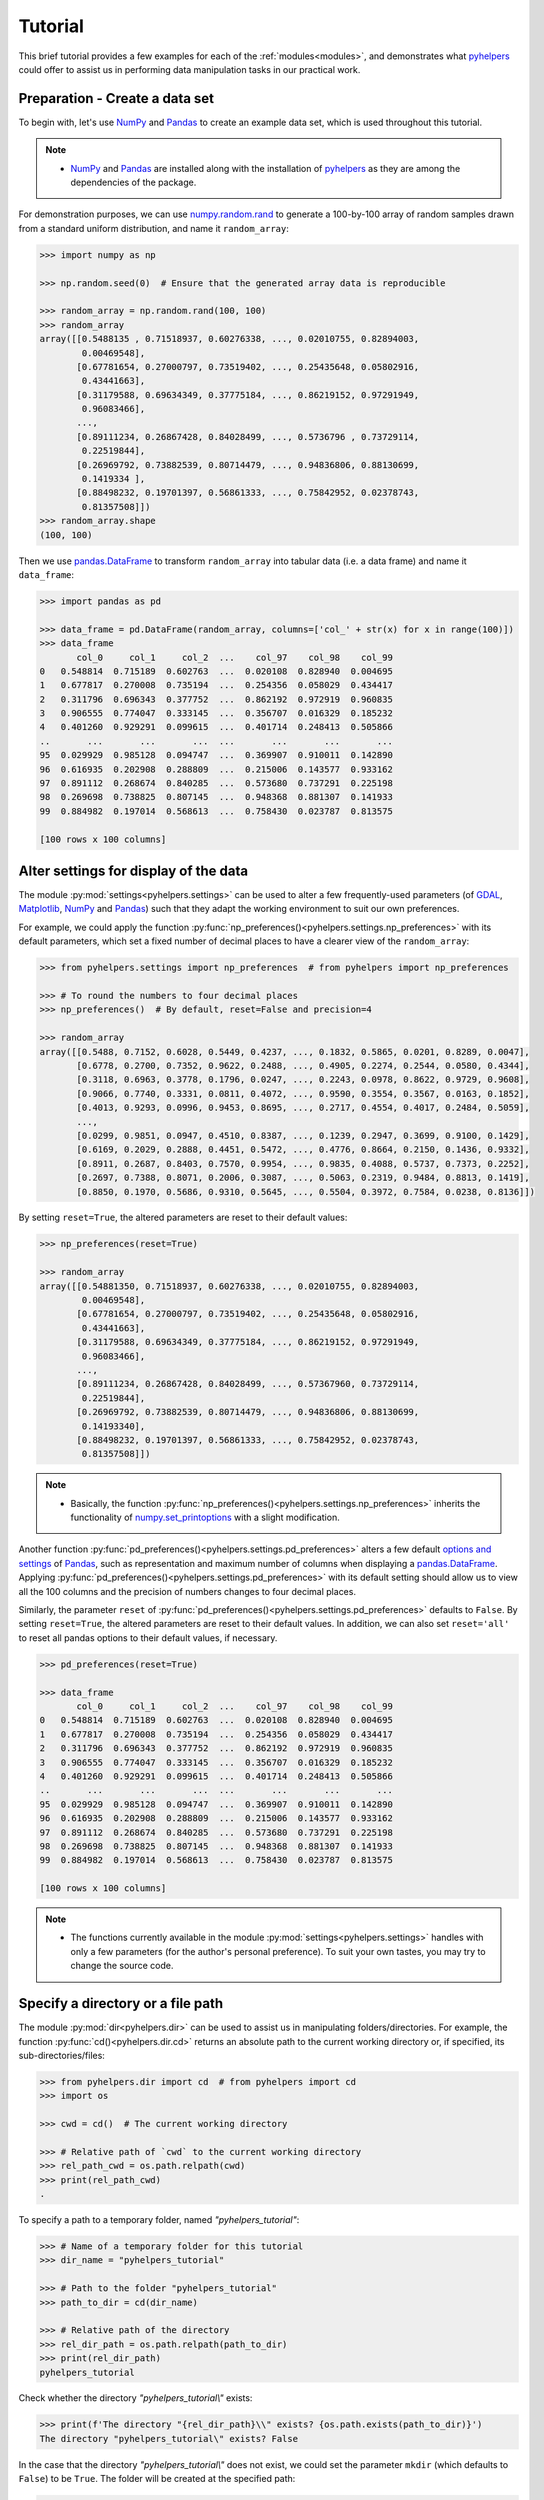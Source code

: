 .. _brief-tutorial:

========
Tutorial
========

This brief tutorial provides a few examples for each of the :ref:`modules<modules>`, and demonstrates what `pyhelpers`_ could offer to assist us in performing data manipulation tasks in our practical work.

.. _pyhelpers: https://pypi.org/project/pyhelpers/



.. _tutorial-preparation:

Preparation - Create a data set
===============================

To begin with, let's use `NumPy`_ and `Pandas`_ to create an example data set, which is used throughout this tutorial.

.. _`NumPy`: https://numpy.org/
.. _`Pandas`: https://pandas.pydata.org/

.. note::

    - `NumPy`_ and `Pandas`_ are installed along with the installation of `pyhelpers`_ as they are among the dependencies of the package.

For demonstration purposes, we can use `numpy.random.rand`_ to generate a 100-by-100 array of random samples drawn from a standard uniform distribution, and name it ``random_array``:

.. _`numpy.random.rand`: https://numpy.org/doc/stable/reference/random/generated/numpy.random.rand.html

.. code-block:: python

    >>> import numpy as np

    >>> np.random.seed(0)  # Ensure that the generated array data is reproducible

    >>> random_array = np.random.rand(100, 100)
    >>> random_array
    array([[0.5488135 , 0.71518937, 0.60276338, ..., 0.02010755, 0.82894003,
            0.00469548],
           [0.67781654, 0.27000797, 0.73519402, ..., 0.25435648, 0.05802916,
            0.43441663],
           [0.31179588, 0.69634349, 0.37775184, ..., 0.86219152, 0.97291949,
            0.96083466],
           ...,
           [0.89111234, 0.26867428, 0.84028499, ..., 0.5736796 , 0.73729114,
            0.22519844],
           [0.26969792, 0.73882539, 0.80714479, ..., 0.94836806, 0.88130699,
            0.1419334 ],
           [0.88498232, 0.19701397, 0.56861333, ..., 0.75842952, 0.02378743,
            0.81357508]])
    >>> random_array.shape
    (100, 100)

Then we use `pandas.DataFrame`_ to transform ``random_array`` into tabular data (i.e. a data frame) and name it ``data_frame``:

.. _`pandas.DataFrame`: https://pandas.pydata.org/pandas-docs/stable/user_guide/dsintro.html#dataframe

.. code-block:: python

    >>> import pandas as pd

    >>> data_frame = pd.DataFrame(random_array, columns=['col_' + str(x) for x in range(100)])
    >>> data_frame
           col_0     col_1     col_2  ...    col_97    col_98    col_99
    0   0.548814  0.715189  0.602763  ...  0.020108  0.828940  0.004695
    1   0.677817  0.270008  0.735194  ...  0.254356  0.058029  0.434417
    2   0.311796  0.696343  0.377752  ...  0.862192  0.972919  0.960835
    3   0.906555  0.774047  0.333145  ...  0.356707  0.016329  0.185232
    4   0.401260  0.929291  0.099615  ...  0.401714  0.248413  0.505866
    ..       ...       ...       ...  ...       ...       ...       ...
    95  0.029929  0.985128  0.094747  ...  0.369907  0.910011  0.142890
    96  0.616935  0.202908  0.288809  ...  0.215006  0.143577  0.933162
    97  0.891112  0.268674  0.840285  ...  0.573680  0.737291  0.225198
    98  0.269698  0.738825  0.807145  ...  0.948368  0.881307  0.141933
    99  0.884982  0.197014  0.568613  ...  0.758430  0.023787  0.813575

    [100 rows x 100 columns]



.. _tutorial-settings-examples:

Alter settings for display of the data
======================================

The module :py:mod:`settings<pyhelpers.settings>` can be used to alter a few frequently-used parameters (of `GDAL`_, `Matplotlib`_, `NumPy`_ and `Pandas`_) such that they adapt the working environment to suit our own preferences.

.. _`Matplotlib`: https://matplotlib.org/
.. _`GDAL`: https://gdal.org/

For example, we could apply the function :py:func:`np_preferences()<pyhelpers.settings.np_preferences>` with its default parameters, which set a fixed number of decimal places to have a clearer view of the ``random_array``:

.. code-block:: python

    >>> from pyhelpers.settings import np_preferences  # from pyhelpers import np_preferences

    >>> # To round the numbers to four decimal places
    >>> np_preferences()  # By default, reset=False and precision=4

    >>> random_array
    array([[0.5488, 0.7152, 0.6028, 0.5449, 0.4237, ..., 0.1832, 0.5865, 0.0201, 0.8289, 0.0047],
           [0.6778, 0.2700, 0.7352, 0.9622, 0.2488, ..., 0.4905, 0.2274, 0.2544, 0.0580, 0.4344],
           [0.3118, 0.6963, 0.3778, 0.1796, 0.0247, ..., 0.2243, 0.0978, 0.8622, 0.9729, 0.9608],
           [0.9066, 0.7740, 0.3331, 0.0811, 0.4072, ..., 0.9590, 0.3554, 0.3567, 0.0163, 0.1852],
           [0.4013, 0.9293, 0.0996, 0.9453, 0.8695, ..., 0.2717, 0.4554, 0.4017, 0.2484, 0.5059],
           ...,
           [0.0299, 0.9851, 0.0947, 0.4510, 0.8387, ..., 0.1239, 0.2947, 0.3699, 0.9100, 0.1429],
           [0.6169, 0.2029, 0.2888, 0.4451, 0.5472, ..., 0.4776, 0.8664, 0.2150, 0.1436, 0.9332],
           [0.8911, 0.2687, 0.8403, 0.7570, 0.9954, ..., 0.9835, 0.4088, 0.5737, 0.7373, 0.2252],
           [0.2697, 0.7388, 0.8071, 0.2006, 0.3087, ..., 0.5063, 0.2319, 0.9484, 0.8813, 0.1419],
           [0.8850, 0.1970, 0.5686, 0.9310, 0.5645, ..., 0.5504, 0.3972, 0.7584, 0.0238, 0.8136]])

By setting ``reset=True``, the altered parameters are reset to their default values:

.. code-block:: python

    >>> np_preferences(reset=True)

    >>> random_array
    array([[0.54881350, 0.71518937, 0.60276338, ..., 0.02010755, 0.82894003,
            0.00469548],
           [0.67781654, 0.27000797, 0.73519402, ..., 0.25435648, 0.05802916,
            0.43441663],
           [0.31179588, 0.69634349, 0.37775184, ..., 0.86219152, 0.97291949,
            0.96083466],
           ...,
           [0.89111234, 0.26867428, 0.84028499, ..., 0.57367960, 0.73729114,
            0.22519844],
           [0.26969792, 0.73882539, 0.80714479, ..., 0.94836806, 0.88130699,
            0.14193340],
           [0.88498232, 0.19701397, 0.56861333, ..., 0.75842952, 0.02378743,
            0.81357508]])

.. note::

    - Basically, the function :py:func:`np_preferences()<pyhelpers.settings.np_preferences>` inherits the functionality of `numpy.set_printoptions`_ with a slight modification.

.. _numpy.set_printoptions: https://numpy.org/doc/stable/reference/generated/numpy.set_printoptions.html

Another function :py:func:`pd_preferences()<pyhelpers.settings.pd_preferences>` alters a few default `options and settings`_ of `Pandas`_, such as representation and maximum number of columns when displaying a `pandas.DataFrame`_. Applying :py:func:`pd_preferences()<pyhelpers.settings.pd_preferences>` with its default setting should allow us to view all the 100 columns and the precision of numbers changes to four decimal places.

.. _`options and settings`: https://pandas.pydata.org/pandas-docs/stable/user_guide/options.html

.. only:: html

    .. code-block:: python

        >>> from pyhelpers.settings import pd_preferences  # from pyhelpers import pd_preferences

        >>> pd_preferences()  # By default, reset=False and precision=4

        >>> data_frame
            col_0  col_1  col_2  col_3  col_4  col_5  col_6  col_7  col_8  col_9  col_10  col_11  col_12  col_13  col_14  col_15  col_16  col_17  col_18  col_19  col_20  col_21  col_22  col_23  col_24  col_25  col_26  col_27  col_28  col_29  col_30  col_31  col_32  col_33  col_34  col_35  col_36  col_37  col_38  col_39  col_40  col_41  col_42  col_43  col_44  col_45  col_46  col_47  col_48  col_49  col_50  col_51  col_52  col_53  col_54  col_55  col_56  col_57  col_58  col_59  col_60  col_61  col_62  col_63  col_64  col_65  col_66  col_67  col_68  col_69  col_70  col_71  col_72  col_73  col_74  col_75  col_76  col_77  col_78  col_79  col_80  col_81  col_82  col_83  col_84  col_85  col_86  col_87  col_88  col_89  col_90  col_91  col_92  col_93  col_94  col_95  col_96  col_97  col_98  col_99
        0  0.5488 0.7152 0.6028 0.5449 0.4237 0.6459 0.4376 0.8918 0.9637 0.3834  0.7917  0.5289  0.5680  0.9256  0.0710  0.0871  0.0202  0.8326  0.7782  0.8700  0.9786  0.7992  0.4615  0.7805  0.1183  0.6399  0.1434  0.9447  0.5218  0.4147  0.2646  0.7742  0.4562  0.5684  0.0188  0.6176  0.6121  0.6169  0.9437  0.6818  0.3595  0.4370  0.6976  0.0602  0.6668  0.6706  0.2104  0.1289  0.3154  0.3637  0.5702  0.4386  0.9884  0.1020  0.2089  0.1613  0.6531  0.2533  0.4663  0.2444  0.1590  0.1104  0.6563  0.1382  0.1966  0.3687  0.8210  0.0971  0.8379  0.0961  0.9765  0.4687  0.9768  0.6048  0.7393  0.0392  0.2828  0.1202  0.2961  0.1187  0.3180  0.4143  0.0641  0.6925  0.5666  0.2654  0.5232  0.0939  0.5759  0.9293  0.3186  0.6674  0.1318  0.7163  0.2894  0.1832  0.5865  0.0201  0.8289  0.0047
        1  0.6778 0.2700 0.7352 0.9622 0.2488 0.5762 0.5920 0.5723 0.2231 0.9527  0.4471  0.8464  0.6995  0.2974  0.8138  0.3965  0.8811  0.5813  0.8817  0.6925  0.7253  0.5013  0.9561  0.6440  0.4239  0.6064  0.0192  0.3016  0.6602  0.2901  0.6180  0.4288  0.1355  0.2983  0.5700  0.5909  0.5743  0.6532  0.6521  0.4314  0.8965  0.3676  0.4359  0.8919  0.8062  0.7039  0.1002  0.9195  0.7142  0.9988  0.1494  0.8681  0.1625  0.6156  0.1238  0.8480  0.8073  0.5691  0.4072  0.0692  0.6974  0.4535  0.7221  0.8664  0.9755  0.8558  0.0117  0.3600  0.7300  0.1716  0.5210  0.0543  0.2000  0.0185  0.7937  0.2239  0.3454  0.9281  0.7044  0.0318  0.1647  0.6215  0.5772  0.2379  0.9342  0.6140  0.5356  0.5899  0.7301  0.3119  0.3982  0.2098  0.1862  0.9444  0.7396  0.4905  0.2274  0.2544  0.0580  0.4344
        2  0.3118 0.6963 0.3778 0.1796 0.0247 0.0672 0.6794 0.4537 0.5366 0.8967  0.9903  0.2169  0.6631  0.2633  0.0207  0.7584  0.3200  0.3835  0.5883  0.8310  0.6290  0.8727  0.2735  0.7980  0.1856  0.9528  0.6875  0.2155  0.9474  0.7309  0.2539  0.2133  0.5182  0.0257  0.2075  0.4247  0.3742  0.4636  0.2776  0.5868  0.8639  0.1175  0.5174  0.1321  0.7169  0.3961  0.5654  0.1833  0.1448  0.4881  0.3556  0.9404  0.7653  0.7487  0.9037  0.0834  0.5522  0.5845  0.9619  0.2921  0.2408  0.1003  0.0164  0.9295  0.6699  0.7852  0.2817  0.5864  0.0640  0.4856  0.9775  0.8765  0.3382  0.9616  0.2317  0.9493  0.9414  0.7992  0.6304  0.8743  0.2930  0.8489  0.6179  0.0132  0.3472  0.1481  0.9818  0.4784  0.4974  0.6395  0.3686  0.1369  0.8221  0.1898  0.5113  0.2243  0.0978  0.8622  0.9729  0.9608
        3  0.9066 0.7740 0.3331 0.0811 0.4072 0.2322 0.1325 0.0534 0.7256 0.0114  0.7706  0.1469  0.0795  0.0896  0.6720  0.2454  0.4205  0.5574  0.8606  0.7270  0.2703  0.1315  0.0554  0.3016  0.2621  0.4561  0.6833  0.6956  0.2835  0.3799  0.1812  0.7885  0.0568  0.6970  0.7787  0.7774  0.2594  0.3738  0.5876  0.2728  0.3709  0.1971  0.4599  0.0446  0.7998  0.0770  0.5188  0.3068  0.5775  0.9594  0.6456  0.0354  0.4304  0.5100  0.5362  0.6814  0.2776  0.1289  0.3927  0.9564  0.1871  0.9040  0.5438  0.4569  0.8820  0.4586  0.7242  0.3990  0.9040  0.6900  0.6996  0.3277  0.7568  0.6361  0.2400  0.1605  0.7964  0.9592  0.4581  0.5910  0.8577  0.4572  0.9519  0.5758  0.8208  0.9088  0.8155  0.1594  0.6289  0.3984  0.0627  0.4240  0.2587  0.8490  0.0333  0.9590  0.3554  0.3567  0.0163  0.1852
        4  0.4013 0.9293 0.0996 0.9453 0.8695 0.4542 0.3267 0.2327 0.6145 0.0331  0.0156  0.4288  0.0681  0.2519  0.2212  0.2532  0.1311  0.0120  0.1155  0.6185  0.9743  0.9903  0.4091  0.1630  0.6388  0.4903  0.9894  0.0653  0.7832  0.2884  0.2414  0.6625  0.2461  0.6659  0.5173  0.4241  0.5547  0.2871  0.7066  0.4149  0.3605  0.8287  0.9250  0.0460  0.2326  0.3485  0.8150  0.9855  0.9690  0.9049  0.2966  0.9920  0.2494  0.1059  0.9510  0.2334  0.6898  0.0584  0.7307  0.8817  0.2724  0.3791  0.3743  0.7488  0.2378  0.1719  0.4493  0.3045  0.8392  0.2377  0.5024  0.9426  0.6340  0.8673  0.9402  0.7508  0.6996  0.9680  0.9944  0.4518  0.0709  0.2928  0.1524  0.4175  0.1313  0.6041  0.3828  0.8954  0.9678  0.5469  0.2748  0.5922  0.8968  0.4067  0.5521  0.2717  0.4554  0.4017  0.2484  0.5059
        ..    ...    ...    ...    ...    ...    ...    ...    ...    ...    ...     ...     ...     ...     ...     ...     ...     ...     ...     ...     ...     ...     ...     ...     ...     ...     ...     ...     ...     ...     ...     ...     ...     ...     ...     ...     ...     ...     ...     ...     ...     ...     ...     ...     ...     ...     ...     ...     ...     ...     ...     ...     ...     ...     ...     ...     ...     ...     ...     ...     ...     ...     ...     ...     ...     ...     ...     ...     ...     ...     ...     ...     ...     ...     ...     ...     ...     ...     ...     ...     ...     ...     ...     ...     ...     ...     ...     ...     ...     ...     ...     ...     ...     ...     ...     ...     ...     ...     ...     ...     ...
        95 0.0299 0.9851 0.0947 0.4510 0.8387 0.4216 0.2488 0.4140 0.8239 0.0449  0.4888  0.1935  0.0603  0.7856  0.0145  0.4150  0.5455  0.1729  0.8995  0.4087  0.1821  0.6112  0.6394  0.3887  0.0315  0.6616  0.2378  0.1499  0.8209  0.5042  0.4479  0.7548  0.4707  0.6118  0.4062  0.8875  0.5656  0.9025  0.8988  0.7586  0.5481  0.6542  0.2221  0.9191  0.8597  0.7871  0.0255  0.1945  0.9167  0.8091  0.8462  0.4046  0.2564  0.8907  0.3730  0.2989  0.3009  0.8824  0.1769  0.8330  0.4776  0.2611  0.5842  0.2790  0.5149  0.6137  0.5830  0.8162  0.6188  0.2206  0.2949  0.4022  0.7695  0.9042  0.0245  0.9934  0.4915  0.1317  0.5654  0.4585  0.0493  0.5776  0.9316  0.4726  0.2292  0.6709  0.2676  0.9152  0.4770  0.7846  0.0491  0.7325  0.1480  0.2177  0.8613  0.1239  0.2947  0.3699  0.9100  0.1429
        96 0.6169 0.2029 0.2888 0.4451 0.5472 0.1754 0.5955 0.6072 0.4085 0.2007  0.3339  0.0980  0.7448  0.0146  0.3318  0.9243  0.1875  0.5235  0.1492  0.9498  0.8206  0.3126  0.7519  0.5674  0.2217  0.1344  0.2492  0.6290  0.9548  0.7769  0.9035  0.1941  0.9146  0.0847  0.9442  0.1412  0.3615  0.3456  0.3299  0.7366  0.8395  0.5705  0.5461  0.2613  0.9033  0.5648  0.4113  0.5595  0.1045  0.1114  0.9273  0.2186  0.2703  0.5572  0.4869  0.5557  0.3654  0.4052  0.1688  0.4970  0.4230  0.9401  0.1298  0.6157  0.9665  0.0980  0.7211  0.8655  0.3322  0.5694  0.0896  0.3371  0.2488  0.6854  0.0557  0.4832  0.5538  0.9313  0.9211  0.0066  0.5810  0.3998  0.5363  0.6496  0.2744  0.7612  0.9205  0.8888  0.7553  0.5245  0.4852  0.7450  0.7727  0.0121  0.0378  0.4776  0.8664  0.2150  0.1436  0.9332
        97 0.8911 0.2687 0.8403 0.7570 0.9954 0.1634 0.8974 0.0570 0.6731 0.6692  0.9157  0.2279  0.1716  0.5135  0.9526  0.2789  0.7967  0.3199  0.2551  0.6841  0.7714  0.0131  0.5836  0.5309  0.3890  0.7853  0.3559  0.5440  0.4279  0.4481  0.4856  0.1562  0.8035  0.2906  0.5163  0.2731  0.8593  0.8317  0.9506  0.3643  0.8870  0.8589  0.5738  0.1476  0.7041  0.9448  0.8193  0.0765  0.0225  0.4606  0.9130  0.7224  0.9994  0.6273  0.8822  0.8120  0.5386  0.0905  0.1308  0.8155  0.3694  0.6026  0.2917  0.8915  0.9160  0.9557  0.9286  0.5640  0.6019  0.9622  0.3726  0.6308  0.4397  0.3447  0.9294  0.5696  0.4651  0.0541  0.1555  0.5407  0.9946  0.4594  0.6252  0.8517  0.9184  0.3661  0.1636  0.9713  0.5275  0.8858  0.2985  0.0887  0.8784  0.4166  0.4406  0.9835  0.4088  0.5737  0.7373  0.2252
        98 0.2697 0.7388 0.8071 0.2006 0.3087 0.0087 0.3848 0.9011 0.4013 0.7590  0.0574  0.5879  0.9540  0.9844  0.5784  0.0143  0.8399  0.7347  0.0247  0.7567  0.7195  0.0966  0.5364  0.5489  0.8949  0.4431  0.5592  0.5509  0.5194  0.8532  0.9466  0.9149  0.1965  0.8680  0.3178  0.0128  0.5331  0.0943  0.4993  0.7398  0.8458  0.3228  0.8388  0.0571  0.6156  0.3496  0.5488  0.1919  0.2312  0.8364  0.7976  0.8543  0.4784  0.6621  0.4582  0.2491  0.0062  0.9198  0.6971  0.7818  0.0741  0.8829  0.1467  0.8430  0.7647  0.7388  0.6872  0.2025  0.6578  0.1086  0.8596  0.2004  0.4396  0.9060  0.7954  0.0381  0.4885  0.5251  0.8353  0.5970  0.0659  0.4197  0.6602  0.9880  0.3841  0.9846  0.5489  0.4638  0.4154  0.5793  0.4285  0.3835  0.9782  0.4945  0.7802  0.5063  0.2319  0.9484  0.8813  0.1419
        99 0.8850 0.1970 0.5686 0.9310 0.5645 0.2116 0.2650 0.6786 0.7470 0.5918  0.2814  0.1868  0.6546  0.2293  0.1628  0.1311  0.7388  0.7119  0.9275  0.2617  0.5895  0.9196  0.2235  0.4540  0.9658  0.9549  0.5116  0.4487  0.9448  0.5995  0.2469  0.5173  0.5726  0.5523  0.4057  0.1464  0.8681  0.1123  0.1395  0.1492  0.0394  0.8577  0.8917  0.1226  0.4616  0.3932  0.1262  0.8644  0.8641  0.7408  0.1666  0.2636  0.1923  0.8325  0.4676  0.1504  0.0101  0.2785  0.9741  0.0317  0.9115  0.0579  0.6718  0.3497  0.4555  0.2211  0.3385  0.3081  0.7089  0.8713  0.4093  0.8162  0.0115  0.7877  0.5260  0.8337  0.2240  0.3767  0.6977  0.8484  0.4783  0.8464  0.5483  0.9914  0.9047  0.3856  0.9555  0.7653  0.5255  0.9910  0.6950  0.1946  0.1140  0.2621  0.7355  0.5504  0.3972  0.7584  0.0238  0.8136

        [100 rows x 100 columns]

.. only:: latex

    .. code-block:: python

        >>> from pyhelpers.settings import pd_preferences  # from pyhelpers import pd_preferences

        >>> pd_preferences()  # By default, reset=False and precision=4

        >>> data_frame
            col_0  col_1  col_2  col_3  col_4  col_5  col_6  col_7  col_8  col_9  col_10  col_11 ...
        0  0.5488 0.7152 0.6028 0.5449 0.4237 0.6459 0.4376 0.8918 0.9637 0.3834  0.7917  0.5289 ...
        1  0.6778 0.2700 0.7352 0.9622 0.2488 0.5762 0.5920 0.5723 0.2231 0.9527  0.4471  0.8464 ...
        2  0.3118 0.6963 0.3778 0.1796 0.0247 0.0672 0.6794 0.4537 0.5366 0.8967  0.9903  0.2169 ...
        3  0.9066 0.7740 0.3331 0.0811 0.4072 0.2322 0.1325 0.0534 0.7256 0.0114  0.7706  0.1469 ...
        4  0.4013 0.9293 0.0996 0.9453 0.8695 0.4542 0.3267 0.2327 0.6145 0.0331  0.0156  0.4288 ...
        ..    ...    ...    ...    ...    ...    ...    ...    ...    ...    ...     ...     ... ...
        95 0.0299 0.9851 0.0947 0.4510 0.8387 0.4216 0.2488 0.4140 0.8239 0.0449  0.4888  0.1935 ...
        96 0.6169 0.2029 0.2888 0.4451 0.5472 0.1754 0.5955 0.6072 0.4085 0.2007  0.3339  0.0980 ...
        97 0.8911 0.2687 0.8403 0.7570 0.9954 0.1634 0.8974 0.0570 0.6731 0.6692  0.9157  0.2279 ...
        98 0.2697 0.7388 0.8071 0.2006 0.3087 0.0087 0.3848 0.9011 0.4013 0.7590  0.0574  0.5879 ...
        99 0.8850 0.1970 0.5686 0.9310 0.5645 0.2116 0.2650 0.6786 0.7470 0.5918  0.2814  0.1868 ...

        [100 rows x 100 columns]

    .. note::

        - Here the columns from ``'col_12'`` to ``'col_99'`` are omitted from the above demonstration due to maximum limit of the page width.

Similarly, the parameter ``reset`` of :py:func:`pd_preferences()<pyhelpers.settings.pd_preferences>` defaults to ``False``. By setting ``reset=True``, the altered parameters are reset to their default values. In addition, we can also set ``reset='all'`` to reset all pandas options to their default values, if necessary.

.. code-block:: python

    >>> pd_preferences(reset=True)

    >>> data_frame
           col_0     col_1     col_2  ...    col_97    col_98    col_99
    0   0.548814  0.715189  0.602763  ...  0.020108  0.828940  0.004695
    1   0.677817  0.270008  0.735194  ...  0.254356  0.058029  0.434417
    2   0.311796  0.696343  0.377752  ...  0.862192  0.972919  0.960835
    3   0.906555  0.774047  0.333145  ...  0.356707  0.016329  0.185232
    4   0.401260  0.929291  0.099615  ...  0.401714  0.248413  0.505866
    ..       ...       ...       ...  ...       ...       ...       ...
    95  0.029929  0.985128  0.094747  ...  0.369907  0.910011  0.142890
    96  0.616935  0.202908  0.288809  ...  0.215006  0.143577  0.933162
    97  0.891112  0.268674  0.840285  ...  0.573680  0.737291  0.225198
    98  0.269698  0.738825  0.807145  ...  0.948368  0.881307  0.141933
    99  0.884982  0.197014  0.568613  ...  0.758430  0.023787  0.813575

    [100 rows x 100 columns]

.. note::

    - The functions currently available in the module :py:mod:`settings<pyhelpers.settings>` handles with only a few parameters (for the author's personal preference). To suit your own tastes, you may try to change the source code.



.. _tutorial-dir-examples:

Specify a directory or a file path
==================================

The module :py:mod:`dir<pyhelpers.dir>` can be used to assist us in manipulating folders/directories. For example, the function :py:func:`cd()<pyhelpers.dir.cd>` returns an absolute path to the current working directory or, if specified, its sub-directories/files:

.. code-block:: python

    >>> from pyhelpers.dir import cd  # from pyhelpers import cd
    >>> import os

    >>> cwd = cd()  # The current working directory

    >>> # Relative path of `cwd` to the current working directory
    >>> rel_path_cwd = os.path.relpath(cwd)
    >>> print(rel_path_cwd)
    .

To specify a path to a temporary folder, named *"pyhelpers_tutorial"*:

.. code-block:: python

    >>> # Name of a temporary folder for this tutorial
    >>> dir_name = "pyhelpers_tutorial"

    >>> # Path to the folder "pyhelpers_tutorial"
    >>> path_to_dir = cd(dir_name)

    >>> # Relative path of the directory
    >>> rel_dir_path = os.path.relpath(path_to_dir)
    >>> print(rel_dir_path)
    pyhelpers_tutorial

Check whether the directory *"pyhelpers_tutorial\\"* exists:

.. code-block:: python

    >>> print(f'The directory "{rel_dir_path}\\" exists? {os.path.exists(path_to_dir)}')
    The directory "pyhelpers_tutorial\" exists? False

In the case that the directory *"pyhelpers_tutorial\\"* does not exist, we could set the parameter ``mkdir`` (which defaults to ``False``) to be ``True``. The folder will be created at the specified path:

.. code-block:: python

    >>> # Set `mkdir` to be `True` to create a folder named "pyhelpers_tutorial"
    >>> path_to_dir = cd(dir_name, mkdir=True)

    >>> # Check again whether the directory "pyhelpers_tutorial\" exists
    >>> print(f'The directory "{rel_dir_path}\\" exists? {os.path.exists(path_to_dir)}')
    The directory "pyhelpers_tutorial\" exists? True

Now we add a filename (e.g. ``"quick_start.dat"``) and get a path to the file:

.. code-block:: python

    >>> # A filename
    >>> filename = "quick_start.dat"

    >>> # Path to the file named "quick_start.dat"
    >>> path_to_file = cd(dir_name, filename)  # path_to_file = cd(path_to_dir, filename)

    >>> # Relative path of the file "quick_start.dat"
    >>> rel_file_path = os.path.relpath(path_to_file)
    >>> print(rel_file_path)
    pyhelpers_tutorial\quick_start.dat

When multiple names are provided with the last one being a filename and if ``mkdir=True``, :py:func:`cd()<pyhelpers.dir.cd>` would assume that all except the filename are folder names and, if they do not exist, create the folders along the specified path.

For example, let's specify a data directory, named *"data"*, in the *"pyhelpers_tutorial"* folder:

.. code-block:: python

    >>> # Path to a data directory
    >>> data_dir = cd(path_to_dir, "data")

    >>> # Relative path of the data directory
    >>> rel_data_dir = os.path.relpath(data_dir)
    >>> print(rel_data_dir)
    pyhelpers_tutorial\data

Examine ``rel_data_dir`` (or ``data_dir``):

.. code-block:: python

    >>> from pyhelpers.dir import is_dir  # from pyhelpers import is_dir

    >>> # Check whether `rel_data_dir` specifies a path to a directory
    >>> print(f'`rel_data_dir` specifies a directory? {is_dir(rel_data_dir)}')
    `rel_data_dir` specifies a directory? True

    >>> # Check whether the data directory exists
    >>> print(f'The directory "{rel_data_dir}\\" exists? {os.path.exists(rel_data_dir)}')
    The directory "pyhelpers_tutorial\data\" exists? False

.. _tutorial-dir-examples-pickle-file-path:

Specify a path to a pickle file, named *"dat.pickle"*, in the *"data"* folder:

.. code-block:: python

    >>> # A pickle filename
    >>> pickle_filename = "dat.pickle"

    >>> # Path to the pickle file "dat.pickle"
    >>> path_to_pickle = cd(data_dir, pickle_filename)

    >>> # Relative path of the pickle file
    >>> rel_pickle_path = os.path.relpath(path_to_pickle)
    >>> print(rel_pickle_path)
    pyhelpers_tutorial\data\dat.pickle

Examine ``rel_pickle_path`` (or ``path_to_pickle``):

.. code-block:: python

    >>> # Check whether `rel_pickle_path` specifies a directory
    >>> print(f'`rel_pickle_path` specifies a directory? {os.path.isdir(rel_pickle_path)}')
    `rel_pickle_path` specifies a directory? False

    >>> # Check whether the file "dat.pickle" exists
    >>> print(f'The file "{rel_pickle_path}" exists? {os.path.exists(rel_pickle_path)}')
    The file "pyhelpers_tutorial\data\dat.pickle" exists? False

Let's now set the parameter ``mkdir`` to be ``True``:

.. code-block:: python

    >>> path_to_pickle = cd(data_dir, pickle_filename, mkdir=True)
    >>> rel_data_dir = os.path.relpath(data_dir)

    >>> # Check again whether the data directory exists
    >>> print(f'The directory "{rel_data_dir}\\" exists? {os.path.exists(rel_data_dir)}')
    The directory "pyhelpers_tutorial\data\" exists? True

    >>> # Check again whether the file "dat.pickle" exists
    >>> print(f'The file "{rel_pickle_path}" exists? {os.path.exists(rel_pickle_path)}')
    The file "pyhelpers_tutorial\data\dat.pickle" exists? False

To delete the directory *"pyhelpers_tutorial\\"* created above, we can use the function :py:func:`delete_dir()<pyhelpers.dir.delete_dir>`:

.. code-block:: python

    >>> from pyhelpers.dir import delete_dir  # from pyhelpers import delete_dir

    >>> # Delete the directory "pyhelpers_tutorial\"
    >>> delete_dir(path_to_dir, verbose=True)
    The directory "pyhelpers_tutorial\" is not empty.
    Confirmed to delete it? [No]|Yes: yes
    Deleting "pyhelpers_tutorial\" ... Done.



.. _tutorial-ops-examples:

Download an image file
======================

The module :py:mod:`ops<pyhelpers.ops>` provides a miscellany of helper functions that perform various operations. For example, we can use the function :py:func:`download_file_from_url()<pyhelpers.ops.download_file_from_url>` to download files from a given URL.

Now let's try to download a Python logo from the homepage of `Python`_:

.. _Python: https://www.python.org/

.. code-block:: python

    >>> # from pyhelpers import download_file_from_url
    >>> from pyhelpers.ops import download_file_from_url

    >>> # URL of a .png file of the Python logo
    >>> url = 'https://www.python.org/static/community_logos/python-logo-master-v3-TM.png'

Then we need to specify a directory where we'd like to save the logo and a filename for it. For example, we name the file *"python-logo.png"* and save it to the directory *"pyhelpers_tutorial\\images\\"*:

.. code-block:: python

    >>> python_logo_filename = "python-logo.png"
    >>> python_logo_file_path = cd(path_to_dir, "images", python_logo_filename)

    >>> # Download the .png file of the Python logo
    >>> download_file_from_url(url, python_logo_file_path, verbose=False)

If we set ``verbose`` to be ``True``, relevant information to the downloading would be printed during the downloading process.

.. note::

    - The parameter ``verbose`` defaults to ``False``.
    - When ``verbose=True`` (or ``verbose=1``), the function relies on `tqdm`_, which is not an essential dependency for installing `pyhelpers`_>=1.2.15. If `tqdm`_ is not yet available on your system, you need to install it before you run the following line.

.. _tqdm: https://pypi.org/project/tqdm/

.. code-block:: python

    >>> download_file_from_url(url, python_logo_file_path, verbose=True)
    82.0KB [00:00, ...KB/s]

.. note::

    - '...kKB/s' shown above is an estimated speed of downloading the file, which varies depending on network conditions at the time of running the function.
    - Setting ``if_exists='replace'`` allows us download the image file again and replace the one that was just downloaded to the specified destination.

Now we may view the downloaded image file by using `Pillow`_:

.. _Pillow: https://python-pillow.org/

.. code-block:: python

    >>> from PIL import Image

    >>> python_logo = Image.open(python_logo_file_path)
    >>> python_logo.show()

.. figure:: _images/python-logo.*
    :name: tutorial-python-logo
    :align: center
    :width: 65%

    The Python Logo (for illustration in the brief tutorial).

.. note::

    - If using `Jupyter Notebook`_, we may use `IPython.display.Image`_ to display the image in the current notebook.

.. _Jupyter Notebook: https://jupyter.org/
.. _IPython.display.Image: https://ipython.readthedocs.io/en/stable/api/generated/IPython.display.html#IPython.display.Image

To delete *"pyhelpers_tutorial\\"* and the download directory *"pyhelpers_tutorial\\images\\"*, we can again use the function :py:func:`delete_dir()<pyhelpers.dir.delete_dir>`.

.. code-block:: python

    >>> delete_dir(path_to_dir, confirmation_required=False, verbose=True)
    Deleting "pyhelpers_tutorial\" ... Done.

Here, setting ``confirmation_required=False`` can allow us to delete the directory straightaway without having to type 'yes' to confirm the action. This is implemented through the function :py:func:`confirmed()<pyhelpers.ops.confirmed>`, which is also from the module :py:mod:`ops<pyhelpers.ops>` and can be helpful especially when we'd like to request a confirmation before proceeding with certain actions. For example:

.. code-block:: python

    >>> from pyhelpers.ops import confirmed  # from pyhelpers import confirmed

    >>> if confirmed(prompt="Continue? ...", confirmation_required=True):
    ...     print("OK! Go ahead.")
    Continue? ... [No]|Yes: yes
    OK! Go ahead.

.. note::

    - We may alter the value of ``prompt`` to specify any prompting message as to what needs to be confirmed.
    - What we type is case-insensitive. To make the function return ``True``, it doesn't have to be precisely ``'Yes'`` but something like ``'Y'``, ``'yes'`` or ``'ye'`` can do the job as well. Similarly, no matter we type ``'No'`` or ``'n'``, it returns ``False``.
    - By setting ``confirmation_required=False``, a confirmation is not required, in which case this function will become ineffective as it just returns ``True``.



.. _tutorial-store-examples:

Save data to / load data from a Pickle file
===========================================

The module :py:mod:`store<pyhelpers.store>` can facilitate daily tasks of saving our data to, as well as loading the data from, file-like objects of some common formats, such as `Pickle`_, `CSV`_ and `JSON`_.

.. _Pickle: https://docs.python.org/3/library/pickle.html
.. _CSV: https://en.wikipedia.org/wiki/Comma-separated_values
.. _JSON: https://www.json.org/json-en.html

.. note::

    - Some functions of the module :py:mod:`store<pyhelpers.store>`, such as `save_spreadsheet()`_ and `save_multiple_spreadsheets()`_ require `openpyxl`_, `XlsxWriter`_ or `xlrd`_, which are installed along with the installation of `pyhelpers`_.

.. _save_spreadsheet(): https://pyhelpers.readthedocs.io/en/latest/_generated/pyhelpers.store.save_spreadsheet.html
.. _save_multiple_spreadsheets(): https://pyhelpers.readthedocs.io/en/latest/_generated/pyhelpers.store.save_multiple_spreadsheets.html
.. _openpyxl: https://pypi.org/project/openpyxl/
.. _XlsxWriter: https://pypi.org/project/XlsxWriter/
.. _xlrd: https://pypi.org/project/xlrd/

For example, we could save ``data_frame`` that has been created in the :ref:`Preparation <tutorial-preparation>` section (or you may create your own data instead and name it ``data_frame``) as a `Pickle`_ file by using the functions :py:func:`save_pickle()<pyhelpers.store.save_pickle>` and retrieve it later by using :py:func:`load_pickle()<pyhelpers.store.load_pickle>`.

Let's firstly save ``data_frame`` to ``path_to_pickle``, which has been specified in the :ref:`Specify a directory or a file path<tutorial-dir-examples-pickle-file-path>` section:

.. code-block:: python

    >>> # from pyhelpers import save_pickle, load_pickle
    >>> from pyhelpers.store import save_pickle, load_pickle

    >>> # Write `data_frame` to the file "dat.pickle"
    >>> save_pickle(data_frame, path_to_pickle, verbose=True)
    Saving "dat.pickle" to "pyhelpers_tutorial\data\" ... Done.

Then we retrieve the data from ``path_to_pickle`` and store the retrieved data in another variable named ``df_retrieved``:

.. code-block:: python

    >>> df_retrieved = load_pickle(path_to_pickle, verbose=True)
    Loading "pyhelpers_tutorial\data\dat.pickle" ... Done.

Check whether ``df_retrieved`` is equal to ``data_frame``:

.. code-block:: python

    >>> print(f'`df_retrieved` is equal to `data_frame`? {df_retrieved.equals(data_frame)}')
    `df_retrieved` is equal to `data_frame`? True

Now, before we move on, let's delete again the Pickle file (i.e. ``path_to_pickle``) and the folder created for the above example:

.. code-block:: python

    >>> delete_dir(path_to_dir, confirmation_required=False, verbose=True)
    Deleting "pyhelpers_tutorial\" ... Done.



.. _tutorial-geom-examples:

Convert coordinates between `OSGB36`_ and `WGS84`_
==================================================

.. _OSGB36: https://en.wikipedia.org/wiki/Ordnance_Survey_National_Grid
.. _WGS84: https://en.wikipedia.org/wiki/World_Geodetic_System

The module :py:mod:`geom<pyhelpers.geom>` can assist us of manipulating geometric and geographical data. For example, we can use the function :py:func:`osgb36_to_wgs84()<pyhelpers.geom.osgb36_to_wgs84>` to convert coordinates from `OSGB36`_ (British national grid) to `WGS84`_ (latitude and longitude):

.. code-block:: python

    >>> from pyhelpers.geom import osgb36_to_wgs84  # from pyhelpers import osgb36_to_wgs84

    >>> # To convert coordinate of a single point (530034, 180381):
    >>> easting, northing = 530034, 180381  # London

    >>> longitude, latitude = osgb36_to_wgs84(easting, northing)  # Longitude and latitude
    >>> (longitude, latitude)
    (-0.12772400574286916, 51.50740692743041)

We could also convert an array of OSGB36 coordinates:

.. code-block:: python

    >>> xy_array = np.array([(530034, 180381),   # London
    ...                      (406689, 286822),   # Birmingham
    ...                      (383819, 398052),   # Manchester
    ...                      (582044, 152953)],  # Leeds
    ...                     dtype=np.int64)

    >>> eastings, northings = xy_array.T

    >>> lonlat_array = np.array(osgb36_to_wgs84(eastings, northings)).T
    >>> lonlat_array
    array([[-0.12772401, 51.50740693],
           [-1.90294064, 52.47928436],
           [-2.24527795, 53.47894006],
           [ 0.60693267, 51.24669501]])

Similarly, we can convert from the (longitude, latitude) back to (easting, northing) by using the function :py:func:`wgs84_to_osgb36()<pyhelpers.geom.wgs84_to_osgb36>`.

.. code-block:: python

    >>> from pyhelpers.geom import wgs84_to_osgb36  # from pyhelpers import wgs84_to_osgb36

    >>> longitudes, latitudes = lonlat_array.T

    >>> xy_array_ = np.array(wgs84_to_osgb36(longitudes, latitudes)).T
    >>> xy_array_
    array([[530034.00088084, 180380.99951018],
           [406689.00082267, 286821.99957672],
           [383819.00081883, 398051.99967237],
           [582044.00090117, 152952.99950009]])

Check whether ``xy_array_`` is almost equal to ``xy_array``:

.. code-block:: python

    >>> eq_res = np.array_equal(xy_array, np.round(xy_array_))
    >>> print(f'`xy_array_` is almost equal to `xy_array`? {eq_res}')
    `xy_array_` is almost equal to `xy_array`? True



.. _tutorial-text-examples:

Find similar texts
==================

The module :ref:`pyhelpers.text<text>` can assist us of manipulating textual data. For example, when we have a word ``'ang'``, which is stored in a `str`_ type variable named ``word`` and we would like to find the most similar one to it from ``lookup_list`` that stores a list of words, we can use the function :py:func:`find_similar_str()<pyhelpers.text.find_similar_str>`:

.. _str: https://docs.python.org/3/library/stdtypes.html#textseq

.. code-block:: python

    >>> from pyhelpers.text import find_similar_str  # from pyhelpers import find_similar_str

    >>> word = 'ang'
    >>> lookup_list = ['Anglia',
    ...                'East Coast',
    ...                'East Midlands',
    ...                'North and East',
    ...                'London North Western',
    ...                'Scotland',
    ...                'South East',
    ...                'Wales',
    ...                'Wessex',
    ...                'Western']

    >>> # Find the most similar word to 'ang'
    >>> result_1 = find_similar_str(word, lookup_list, processor='fuzzywuzzy')
    >>> result_1
    'Anglia'

The parameter ``processor`` for the function is by default ``'fuzzywuzzy'``, meaning that it would use the open-source package `FuzzyWuzzy`_ to perform the task. Alternatively, we could also make use of Python built-in module, `difflib`_, by setting ``processor='difflib'``:

.. _`FuzzyWuzzy`: https://pypi.org/project/fuzzywuzzy/
.. _`difflib`: https://docs.python.org/3/library/difflib.html

.. code-block:: python

    >>> # Find the most similar word to 'ang' by using difflib
    >>> result_2 = find_similar_str(word, lookup_list, processor='difflib')
    >>> result_2
    'Anglia'

.. note::

    - Options for the ``processor`` in older versions of `pyhelpers<=1.2.14`_ were ``'fuzzywuzzy'`` and ``'nltk'``. The latter has been replaced with ``'difflib'`` since `v1.2.15`_.

.. _pyhelpers<=1.2.14: https://pypi.org/project/pyhelpers/1.2.14/
.. _v1.2.15: https://pypi.org/project/pyhelpers/1.2.15/



.. _tutorial-sql-examples:

Work with a PostgreSQL server
=============================

The module :py:mod:`sql<pyhelpers.sql>` provides a convenient way to communicate with a SQL database. The current release of the module contains only :py:class:`PostgreSQL<pyhelpers.sql.PostgreSQL>` class, which could assist us in implementing some basic queries in a `PostgreSQL`_ database:

.. _`PostgreSQL`: https://www.postgresql.org/

.. code-block:: python

    >>> from pyhelpers.sql import PostgreSQL  # from pyhelpers import PostgreSQL


.. _tutorial-sql-examples-connect-db:

Connect to a database
---------------------

After the class :py:class:`PostgreSQL<pyhelpers.sql.PostgreSQL>` is successfully imported, we can create an instance to connect a PostgreSQL server by specifying the parameters: ``host``, ``port``, ``username``, ``database_name`` and ``password``.

For example, let's use the default parameters of a PostgreSQL server (as it is installed on a PC) to create an instance named ``pgdb`` and connect/create a database named *"pyhelpers_tutorial"*:

.. code-block:: python

    >>> pgdb = PostgreSQL(host='localhost',
    ...                   port=5432,
    ...                   username='postgres',
    ...                   database_name="pyhelpers_tutorial",
    ...                   password=None)
    Password (postgres@localhost:5432): ***
    Connecting postgres:***@localhost:5432/pyhelpers_tutorial ... Successfully.

To check whether the database has been successfully created, we could use `pgAdmin`_ to see if *"pyhelpers_tutorial"* has been listed in the *Databases* tree of the default server:

.. _pgAdmin: https://www.pgadmin.org/

.. figure:: _images/tutorial-sql-examples-db-1.png
    :name: tutorial-sql-examples-db-1
    :align: center
    :width: 60%

    The database *"pyhelpers_tutorial"*.

Alternatively, we could also use the method :py:meth:`.database_exists()<pyhelpers.sql.PostgreSQL.database_exists>`:

.. code-block:: python

    >>> res = pgdb.database_exists("pyhelpers_tutorial")
    >>> print(f'The database "pyhelpers_tutorial" exists? {res}')
    The database "pyhelpers_tutorial" exists? True

    >>> print(f'We are currently connected to the database "{pgdb.database_name}".')
    We are currently connected to the database "pyhelpers_tutorial".

.. note::

    - If the database *"pyhelpers_tutorial"* does not exist, it will be created as we create the instance ``pgdb``.
    - The ``password`` is by default ``None``. If we do not wish to specify the password explicitly in our script, we could just leave it as ``None`` and would be asked to type in the password manually when creating an instance of the class.
    - Similar to ``password``, we will also be asked to type in the correct value of the other parameters if they are ``None``.

In the same server, we could also create multiple databases. For example, let's now create another database named *"pyhelpers_tutorial_alt"* by using the method :py:meth:`.create_database()<pyhelpers.sql.PostgreSQL.create_database>`:

.. code-block:: python

    >>> pgdb.create_database("pyhelpers_tutorial_alt", verbose=True)
    Creating a database: "pyhelpers_tutorial_alt" ... Done.

.. figure:: _images/tutorial-sql-examples-db-2.png
    :name: tutorial-sql-examples-db-2
    :align: center
    :width: 60%

    The database *"pyhelpers_tutorial_alt"*.

.. note::

    - Once a new database is created, the instance ``pgdb`` is by default connected with the newly created database.

Check the database that is currently connected:

.. code-block:: python

    >>> res = pgdb.database_exists("pyhelpers_tutorial_alt")
    >>> print(f'The database "pyhelpers_tutorial_alt" exists? {res}')
    The database "pyhelpers_tutorial_alt" exists? True

    >>> print(f'We are currently connected to the database "{pgdb.database_name}".')
    We are currently connected to the database "pyhelpers_tutorial_alt".

To connect back to *"pyhelpers_tutorial"*, we can use the method :py:meth:`.database_exists()<pyhelpers.sql.PostgreSQL.connect_database>`:

.. code-block:: python

    >>> pgdb.connect_database("pyhelpers_tutorial", verbose=True)
    Connecting postgres:***@localhost:5432/pyhelpers_tutorial ... Successfully.

    >>> print(f'We are currently connected to the database "{pgdb.database_name}".')
    We are currently connected to the database "pyhelpers_tutorial".


.. _tutorial-sql-examples-import-data:

Import data into the database
-----------------------------

After the connection to the database has been established, we can use the method :py:meth:`.import_data()<pyhelpers.sql.PostgreSQL.import_data>` to import ``data_frame`` (created in the :ref:`Preparation<tutorial-preparation>` section) into a table named *"df_table"* under the default *"public"* schema:

.. code-block:: python

    >>> pgdb.import_data(data_frame, table_name="df_table", verbose=2)
    To import data into "public"."df_table" at postgres:***@localhost:5432/pyhelpers_tutorial
    ? [No]|Yes: yes
    Importing the data into the table "public"."df_table" ... Done.

.. figure:: _images/tutorial-sql-examples-df_table.png
    :name: tutorial-sql-examples-df_table
    :align: center
    :width: 60%

    The table *"public"."df_table"*.

The method :py:meth:`.import_data()<pyhelpers.sql.PostgreSQL.import_data>` relies on `pandas.DataFrame.to_sql`_, with the parameter ``'method'`` is set to be ``'multi'`` by default. However, it can also take the method :py:meth:`.psql_insert_copy()<pyhelpers.sql.PostgreSQL.psql_insert_copy>` as an alternative ``'method'`` to significantly speed up importing data into the database, especially when the data is fairly large.

.. _pandas.DataFrame.to_sql: https://pandas.pydata.org/pandas-docs/stable/reference/api/pandas.DataFrame.to_sql.html

Let's now try to import the same data into a table named *"df_table_alt"* by setting ``method=pgdb.psql_insert_copy``:

.. code-block:: python

    >>> pgdb.import_data(data_frame, table_name="df_table_alt", method=pgdb.psql_insert_copy,
    ...                  verbose=2)
    To import data into "public"."df_table_alt" at postgres:***@localhost:5432/pyhelpers_tutorial
    ? [No]|Yes: yes
    Importing the data into the table "public"."df_table_alt" ... Done.

.. figure:: _images/tutorial-sql-examples-df_table_alt.png
    :name: tutorial-sql-examples-df_table_alt
    :align: center
    :width: 60%

    The table *"public"."df_table_alt"*.


.. _tutorial-sql-examples-fetch-data:

Fetch data from the database
----------------------------

To retrieve the imported data, we can use the method :py:meth:`.read_table()<pyhelpers.sql.PostgreSQL.read_table>`:

.. code-block:: python

    >>> df_retrieval_1 = pgdb.read_table("df_table")

    >>> res = df_retrieval_1.equals(data_frame)
    >>> print("`df_retrieval_1` and `data_frame` have the same shape and elements? {}".format(res))
    `df_retrieval_1` and `data_frame` have the same shape and elements? True

Alternatively, we can also use the method :py:meth:`.read_sql_query()<pyhelpers.sql.PostgreSQL.read_sql_query>`, which is more flexible in reading/querying data by PostgreSQL statement and could be much faster especially when the tabular data is fairly large. Let's use this method to fetch the same data from the table *"df_table_alt"*:

.. code-block:: python

    >>> df_retrieval_2 = pgdb.read_sql_query(sql_query='SELECT * FROM public.df_table_alt')

    >>> res = df_retrieval_2.round(8).equals(df_retrieval_1.round(8))
    >>> print(f"`df_retrieval_2` and `df_retrieval_1` have the same shape and elements? {res}")
    `df_retrieval_2` and `df_retrieval_1` have the same shape and elements? True

.. note::

    - The parameter ``sql_query`` for the method :py:meth:`.read_sql_query()<pyhelpers.sql.PostgreSQL.read_sql_query>` must end without ``';'``.


.. _tutorial-sql-examples-drop-data:

Drop data
---------

Before we finish the tutorial, we may want to clear up the databases and tables we've created. To delete a table (e.g. *"df_table"*), we can use the method :py:meth:`.drop_table()<pyhelpers.sql.PostgreSQL.drop_table>`:

.. code-block:: python

    >>> pgdb.drop_table(table_name="df_table", verbose=True)
    To drop the table "public"."df_table" from postgres:***@localhost:5432/pyhelpers_tutorial
    ? [No]|Yes: yes
    Dropping "public"."df_table" ... Done.

To delete a database, we can use the method :py:meth:`.drop_database()<pyhelpers.sql.PostgreSQL.drop_database>`:

.. code-block:: python

    >>> # Drop "pyhelpers_tutorial" (i.e. the currently connected database)
    >>> pgdb.drop_database(verbose=True)
    To drop the database "pyhelpers_tutorial" from postgres:***@localhost:5432
    ? [No]|Yes: yes
    Dropping "pyhelpers_tutorial" ... Done.

    >>> # Drop "pyhelpers_tutorial_alt"
    >>> pgdb.drop_database(database_name="pyhelpers_tutorial_alt", verbose=True)
    To drop the database "pyhelpers_tutorial_alt" from postgres:***@localhost:5432/postgres
    ? [No]|Yes: yes
    Dropping "pyhelpers_tutorial_alt" ... Done.

Check the currently connected database:

.. code-block:: python

    >>> print("The database being currently connected is \"{}\".".format(pgdb.database_name))
    The database being currently connected is "postgres".

Now we have removed all the databases and tables created above, and restored the PostgreSQL server to its original status.

.. _tutorial-the-end:

**This is the end of the** :ref:`brief tutorial<brief-tutorial>`.

-----------------------------------------------------------------

Any issues regarding the use of the package are all welcome and should be logged/reported onto the `Issue Tracker`_.

.. _Issue Tracker: https://github.com/mikeqfu/pyhelpers/issues

For more details and examples, check out :ref:`Modules<modules>`.

